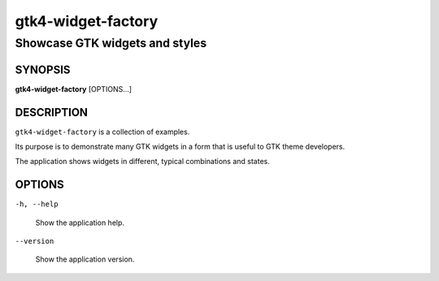 .. _gtk4-widget-factory(1):

===================
gtk4-widget-factory
===================

-------------------------------
Showcase GTK widgets and styles
-------------------------------

SYNOPSIS
--------

|   **gtk4-widget-factory** [OPTIONS...]

DESCRIPTION
-----------

``gtk4-widget-factory`` is a collection of examples.

Its purpose is to demonstrate many GTK widgets in a form that is useful to GTK theme developers.

The application shows widgets in different, typical combinations and states.

OPTIONS
-------

``-h, --help``

  Show the application help.

``--version``

  Show the application version.
